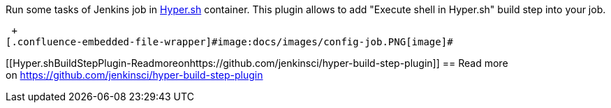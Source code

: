 Run some tasks of Jenkins job in https://hyper.sh/[Hyper.sh] container.
This plugin allows to add "Execute shell in Hyper.sh" build step into
your job.

 +
[.confluence-embedded-file-wrapper]#image:docs/images/config-job.PNG[image]#

[[Hyper.shBuildStepPlugin-Readmoreonhttps://github.com/jenkinsci/hyper-build-step-plugin]]
== Read more on https://github.com/jenkinsci/hyper-build-step-plugin
